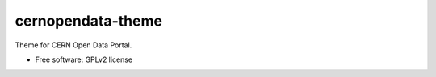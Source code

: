 ..
    This file is part of CERN Open Data Portal.
    Copyright (C) 2017 CERN.

    CERN Open Data Portal is free software; you can redistribute it
    and/or modify it under the terms of the GNU General Public License as
    published by the Free Software Foundation; either version 2 of the
    License, or (at your option) any later version.

    CERN Open Data Portal is distributed in the hope that it will be
    useful, but WITHOUT ANY WARRANTY; without even the implied warranty of
    MERCHANTABILITY or FITNESS FOR A PARTICULAR PURPOSE.  See the GNU
    General Public License for more details.

    You should have received a copy of the GNU General Public License
    along with CERN Open Data Portal; if not, write to the
    Free Software Foundation, Inc., 59 Temple Place, Suite 330, Boston,
    MA 02111-1307, USA.

    In applying this license, CERN does not
    waive the privileges and immunities granted to it by virtue of its status
    as an Intergovernmental Organization or submit itself to any jurisdiction.

====================
 cernopendata-theme
====================

.. image:: https://img.shields.io/travis/cernopendata/cernopendata-theme.svg
        :target: https://travis-ci.org/cernopendata/cernopendata-theme

.. image:: https://img.shields.io/coveralls/cernopendata/cernopendata-theme.svg
        :target: https://coveralls.io/r/cernopendata/cernopendata-theme

.. image:: https://img.shields.io/github/tag/cernopendata/cernopendata-theme.svg
        :target: https://github.com/cernopendata/cernopendata-theme/releases

.. image:: https://img.shields.io/pypi/dm/cernopendata-theme.svg
        :target: https://pypi.python.org/pypi/cernopendata-theme

.. image:: https://img.shields.io/github/license/cernopendata/cernopendata-theme.svg
        :target: https://github.com/cernopendata/cernopendata-theme/blob/master/LICENSE


Theme for CERN Open Data Portal.

* Free software: GPLv2 license
